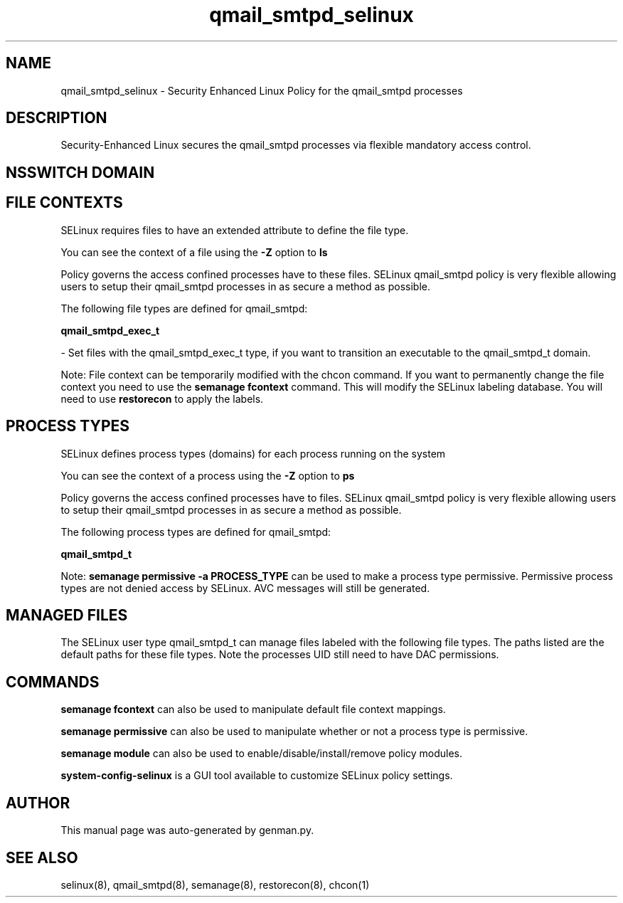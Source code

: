 .TH  "qmail_smtpd_selinux"  "8"  "qmail_smtpd" "dwalsh@redhat.com" "qmail_smtpd SELinux Policy documentation"
.SH "NAME"
qmail_smtpd_selinux \- Security Enhanced Linux Policy for the qmail_smtpd processes
.SH "DESCRIPTION"

Security-Enhanced Linux secures the qmail_smtpd processes via flexible mandatory access
control.  

.SH NSSWITCH DOMAIN

.SH FILE CONTEXTS
SELinux requires files to have an extended attribute to define the file type. 
.PP
You can see the context of a file using the \fB\-Z\fP option to \fBls\bP
.PP
Policy governs the access confined processes have to these files. 
SELinux qmail_smtpd policy is very flexible allowing users to setup their qmail_smtpd processes in as secure a method as possible.
.PP 
The following file types are defined for qmail_smtpd:


.EX
.PP
.B qmail_smtpd_exec_t 
.EE

- Set files with the qmail_smtpd_exec_t type, if you want to transition an executable to the qmail_smtpd_t domain.


.PP
Note: File context can be temporarily modified with the chcon command.  If you want to permanently change the file context you need to use the 
.B semanage fcontext 
command.  This will modify the SELinux labeling database.  You will need to use
.B restorecon
to apply the labels.

.SH PROCESS TYPES
SELinux defines process types (domains) for each process running on the system
.PP
You can see the context of a process using the \fB\-Z\fP option to \fBps\bP
.PP
Policy governs the access confined processes have to files. 
SELinux qmail_smtpd policy is very flexible allowing users to setup their qmail_smtpd processes in as secure a method as possible.
.PP 
The following process types are defined for qmail_smtpd:

.EX
.B qmail_smtpd_t 
.EE
.PP
Note: 
.B semanage permissive -a PROCESS_TYPE 
can be used to make a process type permissive. Permissive process types are not denied access by SELinux. AVC messages will still be generated.

.SH "MANAGED FILES"

The SELinux user type qmail_smtpd_t can manage files labeled with the following file types.  The paths listed are the default paths for these file types.  Note the processes UID still need to have DAC permissions.

.SH "COMMANDS"
.B semanage fcontext
can also be used to manipulate default file context mappings.
.PP
.B semanage permissive
can also be used to manipulate whether or not a process type is permissive.
.PP
.B semanage module
can also be used to enable/disable/install/remove policy modules.

.PP
.B system-config-selinux 
is a GUI tool available to customize SELinux policy settings.

.SH AUTHOR	
This manual page was auto-generated by genman.py.

.SH "SEE ALSO"
selinux(8), qmail_smtpd(8), semanage(8), restorecon(8), chcon(1)
